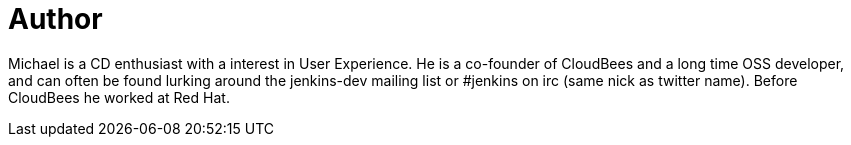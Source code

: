 = Author
:page-author_name: Michael Neale
:page-twitter: michaelneale
:page-github: michaelneale
:page-authoravatar: ../../images/images/avatars/michaelneale.jpg

Michael is a CD enthusiast with a interest in User Experience.  He is a co-founder of CloudBees and a long time OSS developer, and can often be found lurking around the jenkins-dev mailing list or #jenkins on irc (same nick as twitter name). Before CloudBees he worked at Red Hat.


